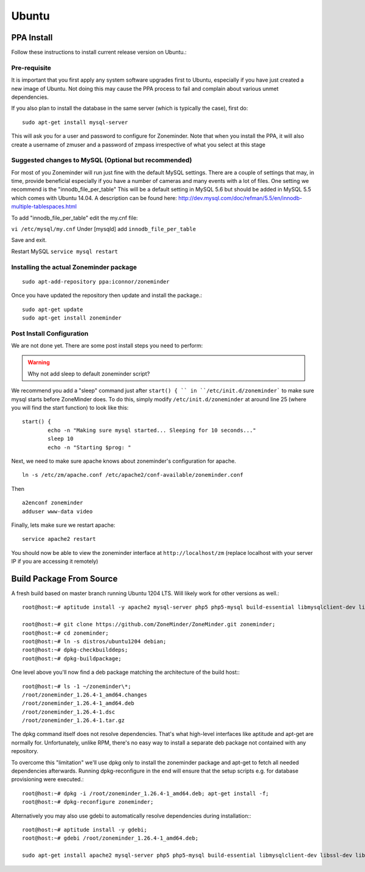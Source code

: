 Ubuntu
======


PPA Install
-----------
Follow these instructions to install current release version on Ubuntu.:

Pre-requisite
^^^^^^^^^^^^^^^
It is important that you first apply any system software upgrades first to Ubuntu, especially if you have just created a new image of Ubuntu.
Not doing this may cause the PPA process to fail and complain about various unmet dependencies.


If you also plan to install the database in the same server (which is typically the case), first do:

::

	sudo apt-get install mysql-server

This will ask you for a user and password to configure for Zoneminder. 
Note that when you install the PPA, it will also create a  username of zmuser and a password of zmpass irrespective of what you select at this stage


Suggested changes to MySQL (Optional but recommended)
^^^^^^^^^^^^^^^^^^^^^^^^^^^^^^^^^^^^^^^^^^^^^^^^^^^^^^
For most of you Zoneminder will run just fine with the default MySQL settings. There are a couple of settings that may, in time, provide beneficial especially if you have a number of cameras and many events with a lot of files. One setting we recommend is the "innodb_file_per_table" This will be a default setting in MySQL 5.6 but should be added in MySQL 5.5 which comes with Ubuntu 14.04. A description can be found here: http://dev.mysql.com/doc/refman/5.5/en/innodb-multiple-tablespaces.html

To add "innodb_file_per_table" edit the my.cnf file:

``vi /etc/mysql/my.cnf``
Under [mysqld] add
``innodb_file_per_table``

Save and exit.

Restart MySQL
``service mysql restart``

Installing the actual Zoneminder package
^^^^^^^^^^^^^^^^^^^^^^^^^^^^^^^^^^^^^^^^^
::

  sudo apt-add-repository ppa:iconnor/zoneminder

Once you have updated the repository then update and install the package.:
  
::

  sudo apt-get update
  sudo apt-get install zoneminder


Post Install Configuration
^^^^^^^^^^^^^^^^^^^^^^^^^^^

We are not done yet. There are some post install steps you need to perform:

.. WARNING:: Why not add sleep to default zoneminder script?

We recommend you add a "sleep" command just after ``start() { `` in ``/etc/init.d/zoneminder``` to make sure mysql starts before ZoneMinder does. To do this,
simply modify ``/etc/init.d/zoneminder`` at around line 25 (where you will find the start function) to look like this:

::

	start() {
		echo -n "Making sure mysql started... Sleeping for 10 seconds..."
		sleep 10
		echo -n "Starting $prog: "

Next, we need to make sure apache knows about zoneminder's configuration for apache. 

::

	ln -s /etc/zm/apache.conf /etc/apache2/conf-available/zoneminder.conf

Then

::

	a2enconf zoneminder
	adduser www-data video


Finally, lets make sure we restart apache:

::

	service apache2 restart


You should now be able to view the zoneminder interface at ``http://localhost/zm`` (replace localhost with your server IP if you are accessing it remotely)

.. image:: images/zm_first_screen_post_install.png



Build Package From Source
-------------------------

A fresh build based on master branch running Ubuntu 1204 LTS.  Will likely work for other versions as well.::

  root@host:~# aptitude install -y apache2 mysql-server php5 php5-mysql build-essential libmysqlclient-dev libssl-dev libbz2-dev libpcre3-dev libdbi-perl libarchive-zip-perl libdate-manip-perl libdevice-serialport-perl libmime-perl libpcre3 libwww-perl libdbd-mysql-perl libsys-mmap-perl yasm automake autoconf libjpeg8-dev libjpeg8 apache2-mpm-prefork libapache2-mod-php5 php5-cli libphp-serialization-perl libgnutls-dev libjpeg8-dev libavcodec-dev libavformat-dev libswscale-dev libavutil-dev libv4l-dev libtool ffmpeg libnetpbm10-dev libavdevice-dev libmime-lite-perl dh-autoreconf dpatch;

  root@host:~# git clone https://github.com/ZoneMinder/ZoneMinder.git zoneminder;
  root@host:~# cd zoneminder;
  root@host:~# ln -s distros/ubuntu1204 debian;
  root@host:~# dpkg-checkbuilddeps;
  root@host:~# dpkg-buildpackage;


One level above you'll now find a deb package matching the architecture of the build host\:::

  root@host:~# ls -1 ~/zoneminder\*;
  /root/zoneminder_1.26.4-1_amd64.changes
  /root/zoneminder_1.26.4-1_amd64.deb
  /root/zoneminder_1.26.4-1.dsc
  /root/zoneminder_1.26.4-1.tar.gz


The dpkg command itself does not resolve dependencies. That's what high-level interfaces like aptitude and apt-get are normally for. Unfortunately, unlike RPM, there's no easy way to install a separate deb package not contained with any repository.

To overcome this "limitation" we'll use dpkg only to install the zoneminder package and apt-get to fetch all needed dependencies afterwards. Running dpkg-reconfigure in the end will ensure that the setup scripts e.g. for database provisioning were executed.::

  root@host:~# dpkg -i /root/zoneminder_1.26.4-1_amd64.deb; apt-get install -f;
  root@host:~# dpkg-reconfigure zoneminder;

Alternatively you may also use gdebi to automatically resolve dependencies during installation\:::

  root@host:~# aptitude install -y gdebi;
  root@host:~# gdebi /root/zoneminder_1.26.4-1_amd64.deb;

  sudo apt-get install apache2 mysql-server php5 php5-mysql build-essential libmysqlclient-dev libssl-dev libbz2-dev libpcre3-dev libdbi-perl libarchive-zip-perl libdate-manip-perl libdevice-serialport-perl libmime-perl libpcre3 libwww-perl libdbd-mysql-perl libsys-mmap-perl yasm automake autoconf libjpeg-turbo8-dev libjpeg-turbo8 apache2-mpm-prefork libapache2-mod-php5 php5-cli
